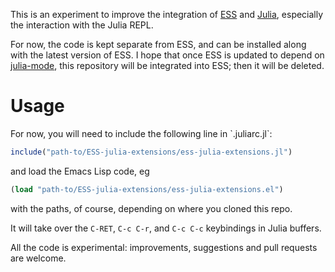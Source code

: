 This is an experiment to improve the integration of [[https://github.com/emacs-ess/ESS][ESS]] and [[https://github.com/JuliaLang/julia/][Julia]], especially the interaction with the Julia REPL. 

For now, the code is kept separate from ESS, and can be installed along with the latest version of ESS. I hope that once ESS is updated to depend on [[https://github.com/emacs-ess/ESS/pull/122][julia-mode]], this repository will be integrated into ESS; then it will be deleted.

* Usage

For now, you will need to include the following line in `.juliarc.jl`:

#+BEGIN_SRC julia
  include("path-to/ESS-julia-extensions/ess-julia-extensions.jl")
#+END_SRC
and load the Emacs Lisp code, eg
#+BEGIN_SRC emacs-lisp
  (load "path-to/ESS-julia-extensions/ess-julia-extensions.el")
#+END_SRC
with the paths, of course, depending on where you cloned this repo.

It will take over the =C-RET=, =C-c C-r=, and =C-c C-c= keybindings in Julia buffers.

All the code is experimental: improvements, suggestions and pull requests are welcome.
